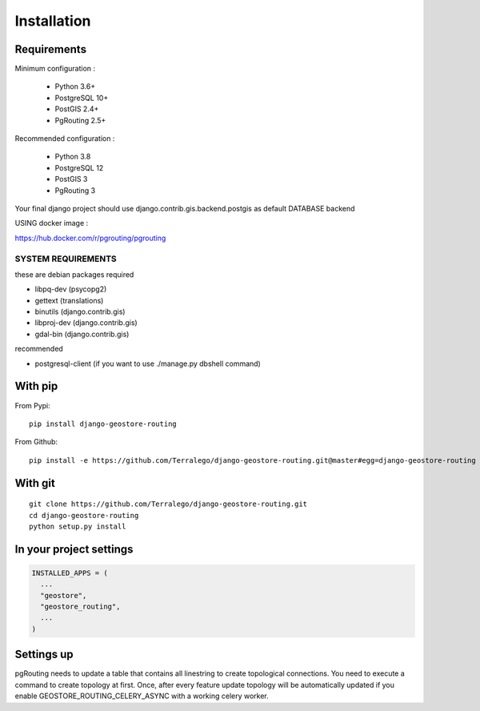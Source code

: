 Installation
============

Requirements
------------

Minimum configuration :

 * Python 3.6+
 * PostgreSQL 10+
 * PostGIS 2.4+
 * PgRouting 2.5+

Recommended configuration :

 * Python 3.8
 * PostgreSQL 12
 * PostGIS 3
 * PgRouting 3

Your final django project should use django.contrib.gis.backend.postgis as default DATABASE backend


USING docker image :

https://hub.docker.com/r/pgrouting/pgrouting


SYSTEM REQUIREMENTS
^^^^^^^^^^^^^^^^^^^

these are debian packages required

- libpq-dev   (psycopg2)
- gettext     (translations)
- binutils    (django.contrib.gis)
- libproj-dev (django.contrib.gis)
- gdal-bin    (django.contrib.gis)

recommended

- postgresql-client (if you want to use ./manage.py dbshell command)

With pip
--------

From Pypi:

::

    pip install django-geostore-routing

From Github:

::

    pip install -e https://github.com/Terralego/django-geostore-routing.git@master#egg=django-geostore-routing

With git
--------

::

    git clone https://github.com/Terralego/django-geostore-routing.git
    cd django-geostore-routing
    python setup.py install


In your project settings
------------------------

.. code-block:: python

  INSTALLED_APPS = (
    ...
    "geostore",
    "geostore_routing",
    ...
  )

Settings up
-----------

pgRouting needs to update a table that contains all linestring to create topological connections.
You need to execute a command to create topology at first.
Once, after every feature update topology will be automatically updated if you enable GEOSTORE_ROUTING_CELERY_ASYNC with a working celery worker.
